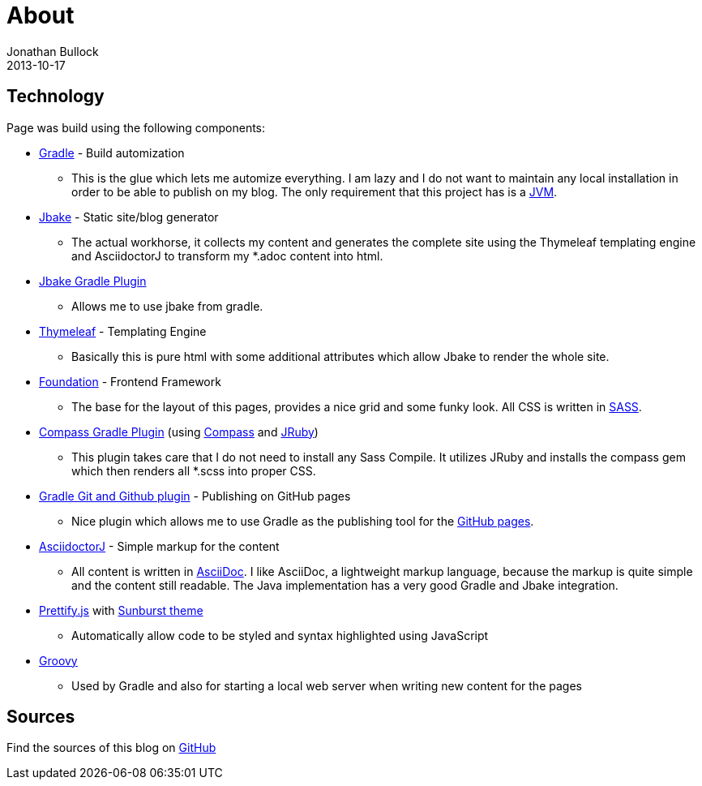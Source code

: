 = About
Jonathan Bullock
2013-10-17
:jbake-type: page
:jbake-status: published
:jbake-tags: blog, asciidoc
:idprefix:


== Technology
Page was build using the following components:

* https://gradle.org/[Gradle] - Build automization
** This is the glue which lets me automize everything. I am lazy and I do not want to maintain any local installation in order to be able to publish on my blog. The only requirement that this project has is a https://www.java.com/[JVM].

* http://jbake.org/[Jbake] - Static site/blog generator
** The actual workhorse, it collects my content and generates the complete site using the Thymeleaf templating engine and AsciidoctorJ to transform my *.adoc content into html.

* https://github.com/jbake-org/jbake-gradle-plugin[Jbake Gradle Plugin]
** Allows me to use jbake from gradle.

* http://www.thymeleaf.org/[Thymeleaf] - Templating Engine
** Basically this is pure html with some additional attributes which allow Jbake to render the whole site.

* http://foundation.zurb.com/[Foundation] - Frontend Framework
** The base for the layout of this pages, provides a nice grid and some funky look. All CSS is written in http://sass-lang.com/[SASS].

* https://github.com/robfletcher/gradle-compass[Compass Gradle Plugin] (using http://compass-style.org/[Compass] and http://jruby.org/[JRuby])
** This plugin takes care that I do not need to install any Sass Compile. It utilizes JRuby and installs the compass gem which then renders all *.scss into proper CSS.

* https://github.com/ajoberstar/gradle-git[Gradle Git and Github plugin] - Publishing on GitHub pages
** Nice plugin which allows me to use Gradle as the publishing tool for the https://pages.github.com/[GitHub pages].

* https://github.com/asciidoctor/asciidoctorj[AsciidoctorJ] - Simple markup for the content
** All content is written in http://asciidoctor.org/docs/what-is-asciidoc/[AsciiDoc]. I like AsciiDoc, a  lightweight markup language, because the markup is quite simple and the content still readable. The Java implementation has a very good Gradle and Jbake integration.

* https://github.com/google/code-prettify/[Prettify.js] with https://cdn.rawgit.com/google/code-prettify/master/styles/index.html#sunburst[Sunburst theme]
** Automatically allow code to be styled and syntax highlighted using JavaScript

* http://www.groovy-lang.org/[Groovy]
** Used by Gradle and also for starting a local web server when writing new content for the pages

== Sources
Find the sources of this blog on https://github.com/seakayone/blog[GitHub]
